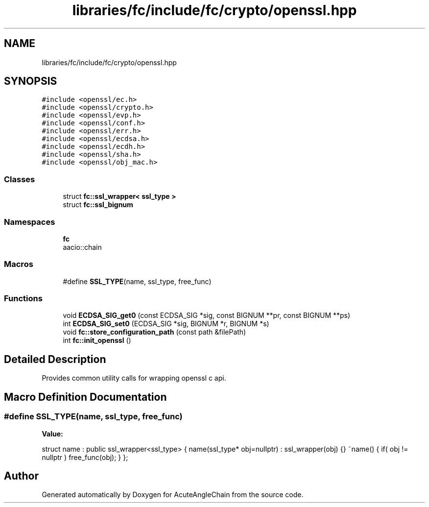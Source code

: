.TH "libraries/fc/include/fc/crypto/openssl.hpp" 3 "Sun Jun 3 2018" "AcuteAngleChain" \" -*- nroff -*-
.ad l
.nh
.SH NAME
libraries/fc/include/fc/crypto/openssl.hpp
.SH SYNOPSIS
.br
.PP
\fC#include <openssl/ec\&.h>\fP
.br
\fC#include <openssl/crypto\&.h>\fP
.br
\fC#include <openssl/evp\&.h>\fP
.br
\fC#include <openssl/conf\&.h>\fP
.br
\fC#include <openssl/err\&.h>\fP
.br
\fC#include <openssl/ecdsa\&.h>\fP
.br
\fC#include <openssl/ecdh\&.h>\fP
.br
\fC#include <openssl/sha\&.h>\fP
.br
\fC#include <openssl/obj_mac\&.h>\fP
.br

.SS "Classes"

.in +1c
.ti -1c
.RI "struct \fBfc::ssl_wrapper< ssl_type >\fP"
.br
.ti -1c
.RI "struct \fBfc::ssl_bignum\fP"
.br
.in -1c
.SS "Namespaces"

.in +1c
.ti -1c
.RI " \fBfc\fP"
.br
.RI "aacio::chain "
.in -1c
.SS "Macros"

.in +1c
.ti -1c
.RI "#define \fBSSL_TYPE\fP(name,  ssl_type,  free_func)"
.br
.in -1c
.SS "Functions"

.in +1c
.ti -1c
.RI "void \fBECDSA_SIG_get0\fP (const ECDSA_SIG *sig, const BIGNUM **pr, const BIGNUM **ps)"
.br
.ti -1c
.RI "int \fBECDSA_SIG_set0\fP (ECDSA_SIG *sig, BIGNUM *r, BIGNUM *s)"
.br
.ti -1c
.RI "void \fBfc::store_configuration_path\fP (const path &filePath)"
.br
.ti -1c
.RI "int \fBfc::init_openssl\fP ()"
.br
.in -1c
.SH "Detailed Description"
.PP 
Provides common utility calls for wrapping openssl c api\&. 
.SH "Macro Definition Documentation"
.PP 
.SS "#define SSL_TYPE(name, ssl_type, free_func)"
\fBValue:\fP
.PP
.nf
struct name  : public ssl_wrapper<ssl_type> \
        { \
            name(ssl_type* obj=nullptr) \
              : ssl_wrapper(obj) {} \
            ~name() \
            { \
                if( obj != nullptr ) \
                free_func(obj); \
            } \
        };
.fi
.SH "Author"
.PP 
Generated automatically by Doxygen for AcuteAngleChain from the source code\&.
